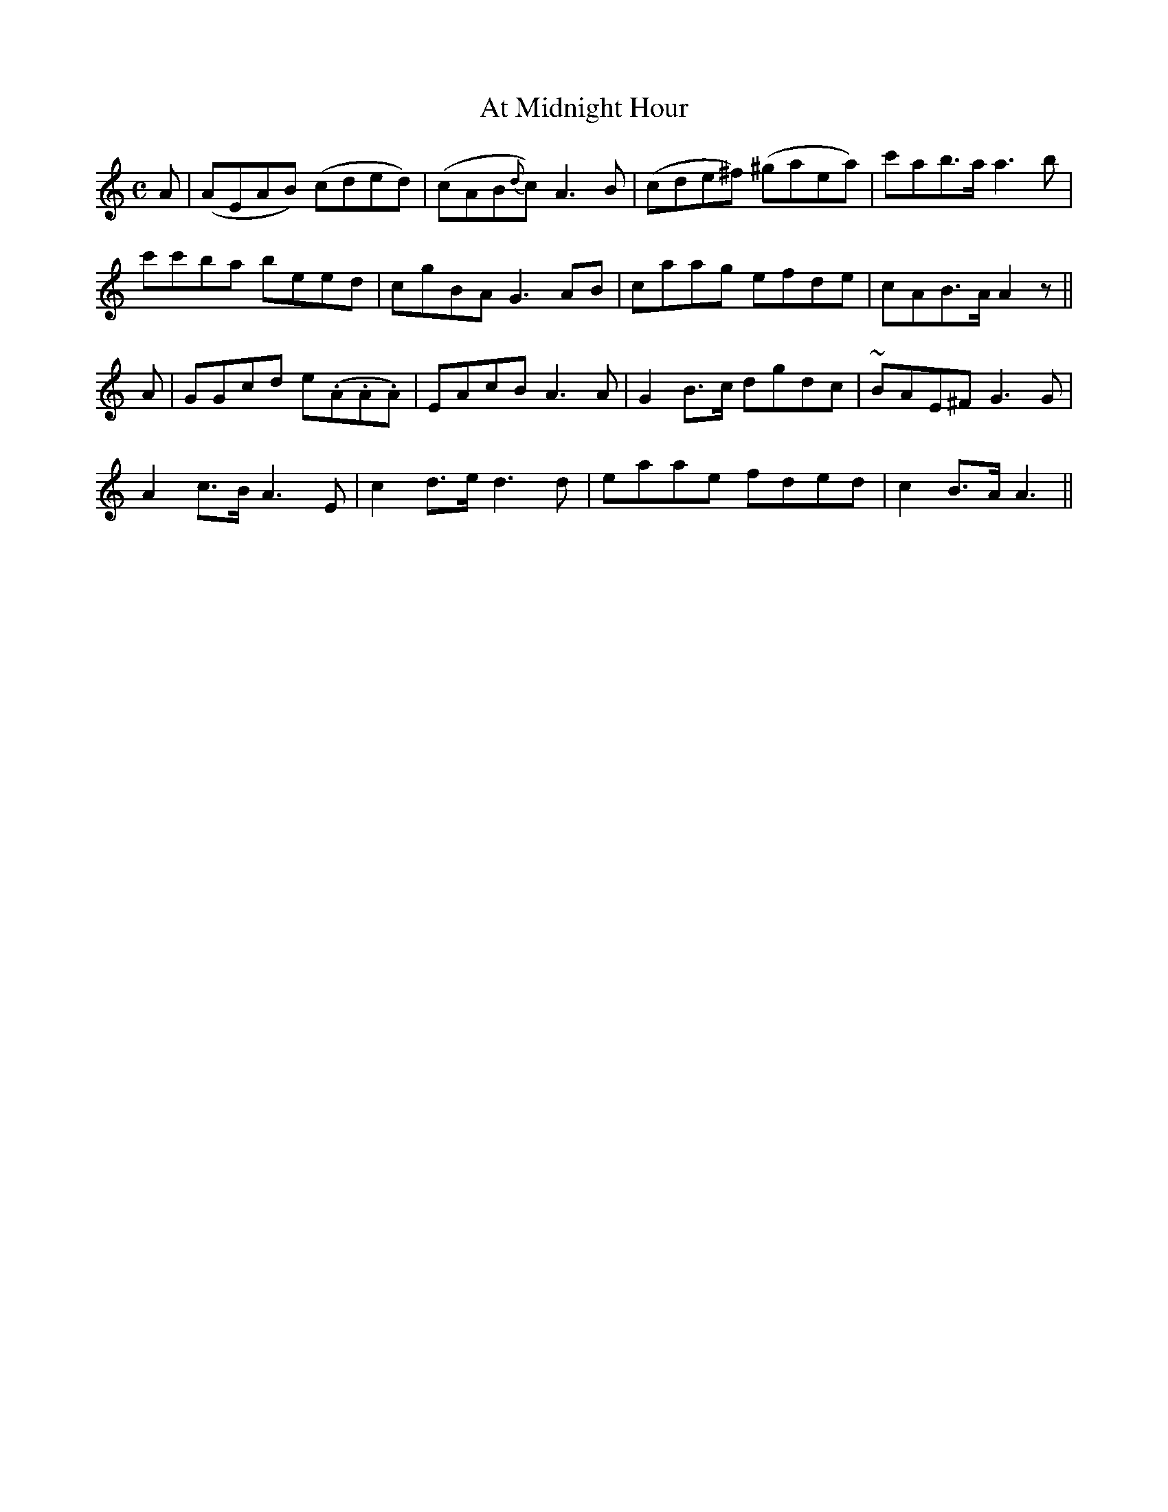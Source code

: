 X: 41
T: At Midnight Hour
M: C
L: 1/8
B: "O'Neill's 41"
N: "Slow" "collected by J. O'Neill"
K:C
A | (AEAB) (cded) | (cAB{d}c) A3 B | (cde^f) (^gaea) | c'ab>a a3 b |
c'c'ba b-ee-d | c-gB-A G3 A-B | c-aa-g e-fd-e | c-AB>-A A2z ||
A | GGcd e(.A.A.A) | EAcB A3 A | G2 B>-c d-gd-c | ~B-AE^F G3 G |
A2 c>-B A3 E | c2 d>-e d3 d | e-aa-e f-de-d | c2 B>-A A3 ||
